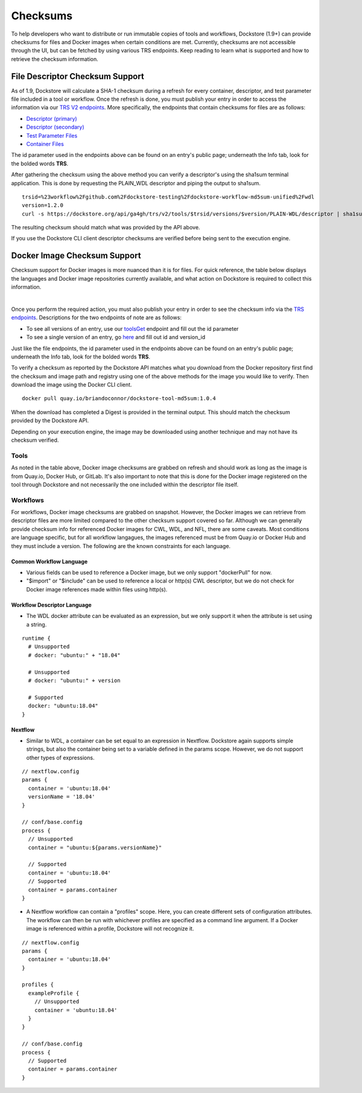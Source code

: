 #########
Checksums
#########

To help developers who want to distribute or run immutable copies of tools and workflows, Dockstore (1.9+) can provide checksums for files and Docker
images when certain conditions are met. Currently, checksums are not accessible through the UI, but can be fetched by using various TRS
endpoints. Keep reading to learn what is supported and how to retrieve the checksum information.

File Descriptor Checksum Support
================================
As of 1.9, Dockstore will calculate a SHA-1 checksum during a refresh for every container, descriptor, and test parameter file included in a
tool or workflow. Once the refresh is done, you must publish your entry in order to access the information via our `TRS V2 endpoints <https://dockstore.org/api/static/swagger-ui/index.html#/GA4GHV20>`_.
More specifically, the endpoints that contain checksums for files are as follows:

- `Descriptor (primary) <https://dockstore.org/api/static/swagger-ui/index.html#/GA4GHV20/toolsIdVersionsVersionIdTypeDescriptorGet>`_
- `Descriptor (secondary) <https://dockstore.org/api/static/swagger-ui/index.html#/GA4GHV20/toolsIdVersionsVersionIdTypeDescriptorRelativePathGet>`_
- `Test Parameter Files <https://dockstore.org/api/static/swagger-ui/index.html#/GA4GHV20/toolsIdVersionsVersionIdTypeTestsGet>`_
- `Container Files <https://dockstore.org/api/static/swagger-ui/index.html#/GA4GHV20/toolsIdVersionsVersionIdContainerfileGet>`_

The id parameter used in the endpoints above can be found on an entry's public page; underneath the Info tab, look for the bolded words **TRS**.

After gathering the checksum using the above method you can verify a descriptor's using the sha1sum terminal application.
This is done by requesting the PLAIN_WDL descriptor and piping the output to sha1sum.

::

    trsid=%23workflow%2Fgithub.com%2Fdockstore-testing%2Fdockstore-workflow-md5sum-unified%2Fwdl
    version=1.2.0
    curl -s https://dockstore.org/api/ga4gh/trs/v2/tools/$trsid/versions/$version/PLAIN-WDL/descriptor | sha1sum

The resulting checksum should match what was provided by the API above.

If you use the Dockstore CLI client descriptor checksums are verified before being sent to the execution engine.

Docker Image Checksum Support
=============================
Checksum support for Docker images is more nuanced than it is for files. For quick reference, the table below displays the languages and
Docker image repositories currently available, and what action on Dockstore is required to collect this information.

.. raw:: html
    :file: ../_static/checksum-support.html

|

Once you perform the required action, you must also publish your entry in order to see the checksum info via the `TRS endpoints <https://dockstore.org/api/static/swagger-ui/index.html#/GA4GHV20>`_.
Descriptions for the two endpoints of note are as follows:

- To see all versions of an entry, use our `toolsGet <https://dockstore.org/api/static/swagger-ui/index.html#/GA4GHV20/toolsGet>`_  endpoint and fill out the id parameter
- To see a single version of an entry, go `here <https://dockstore.org/api/static/swagger-ui/index.html#/GA4GHV20/toolsIdVersionsVersionIdGet>`_ and fill out id and version_id

Just like the file endpoints, the id parameter used in the endpoints above can be found on an entry's public page; underneath the Info tab, look for the bolded words **TRS**.

To verify a checksum as reported by the Dockstore API matches what you download from the Docker repository first find the checksum
and image path and registry using one of the above methods for the image you would like to verify. Then download the image using the
Docker CLI client.

::

    docker pull quay.io/briandoconnor/dockstore-tool-md5sum:1.0.4

When the download has completed a Digest is provided in the terminal output. This should match the checksum provided
by the Dockstore API.

Depending on your execution engine, the image may be downloaded using another technique and may not have its checksum
verified.

Tools
-----
As noted in the table above, Docker image checksums are grabbed on refresh and should work as long as the image is from Quay.io, Docker Hub,
or GitLab. It's also important to note that this is done for the Docker image registered on the tool through Dockstore and not necessarily
the one included within the descriptor file itself.

Workflows
---------
For workflows, Docker image checksums are grabbed on snapshot. However, the Docker images we can retrieve from descriptor files
are more limited compared to the other checksum support covered so far. Although we can generally provide checksum info for referenced Docker
images for CWL, WDL, and NFL, there are some caveats. Most conditions are language specific, but for all workflow langagues, the images
referenced must be from Quay.io or Docker Hub and they must include a version. The following are the known constraints for each language.

.. There is a ticket to expand on when we are not able to parse the docker images. This is only what I'm fairly sure about...

Common Workflow Language
^^^^^^^^^^^^^^^^^^^^^^^^
- Various fields can be used to reference a Docker image, but we only support "dockerPull" for now.
- "$import" or "$include" can be used to reference a local or http(s) CWL descriptor, but we do not check for Docker image references made within files using http(s).

Workflow Descriptor Language
^^^^^^^^^^^^^^^^^^^^^^^^^^^^
- The WDL docker attribute can be evaluated as an expression, but we only support it when the attribute is set using a string.

::

    runtime {
      # Unsupported
      # docker: "ubuntu:" + "18.04"

      # Unsupported
      # docker: "ubuntu:" + version

      # Supported
      docker: "ubuntu:18.04"
    }

Nextflow
^^^^^^^^
- Similar to WDL, a container can be set equal to an expression in Nextflow. Dockstore again supports simple strings, but also the container being set to a variable defined in the params scope. However, we do not support other types of expressions.

::

    // nextflow.config
    params {
      container = 'ubuntu:18.04'
      versionName = '18.04'
    }

    // conf/base.config
    process {
      // Unsupported
      container = "ubuntu:${params.versionName}"

      // Supported
      container = 'ubuntu:18.04'
      // Supported
      container = params.container
    }

- A Nextflow workflow can contain a "profiles" scope. Here, you can create different sets of configuration attributes. The workflow can then be run with whichever profiles are specified as a command line argument. If a Docker image is referenced within a profile, Dockstore will not recognize it.

::

    // nextflow.config
    params {
      container = 'ubuntu:18.04'
    }

    profiles {
      exampleProfile {
        // Unsupported
        container = 'ubuntu:18.04'
      }
    }

    // conf/base.config
    process {
      // Supported
      container = params.container
    }
